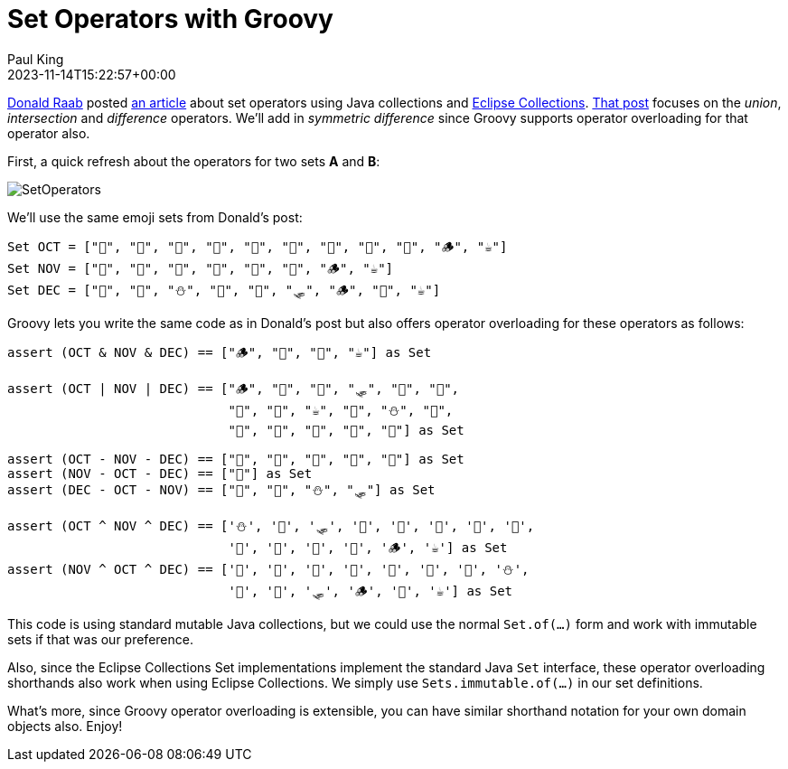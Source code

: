 = Set Operators with Groovy
Paul King
:revdate: 2023-11-14T15:22:57+00:00
:keywords: groovy, emoji, set
:description: This blog looks at union, intersection, difference & symmetric difference operators in Groovy.

https://twitter.com/TheDonRaab[Donald Raab] posted https://donraab.medium.com/comparing-set-operations-between-java-and-eclipse-collections-92cf1df28d3b[an article] about set operators using Java collections and https://github.com/eclipse/eclipse-collections[Eclipse Collections]. https://donraab.medium.com/comparing-set-operations-between-java-and-eclipse-collections-92cf1df28d3b[That post] focuses
on the _union_, _intersection_ and _difference_ operators. We'll add in
_symmetric difference_ since Groovy supports operator overloading for that
operator also.

First, a quick refresh about the operators for two sets *A* and *B*:

image:img/SetOperators.png[]

We'll use the same emoji sets from Donald's post:

[source,groovy]
----
Set OCT = ["🍁", "🍃", "🎃", "🥧", "🍫", "🌝", "👻", "🌽", "🍎", "🪵", "☕️"]
Set NOV = ["🍂", "🍁", "🥧", "🦃", "🌽", "🍎", "🪵", "☕️"]
Set DEC = ["🥧", "🦃", "⛄️", "🍎", "🌰", "🛷", "🪵", "🎄", "☕️"]
----

Groovy lets you write the same code as in Donald's post but also offers
operator overloading for these operators as follows:

[source,groovy]
----
assert (OCT & NOV & DEC) == ["🪵", "🥧", "🍎", "☕️"] as Set

assert (OCT | NOV | DEC) == ["🪵", "🦃", "🌰", "🛷", "🍎", "🎄",
                             "🍫", "🌝", "☕️", "🥧", "⛄️", "🍁",
                             "🍂", "🍃", "👻", "🌽", "🎃"] as Set

assert (OCT - NOV - DEC) == ["🍫", "🌝", "🍃", "👻", "🎃"] as Set
assert (NOV - OCT - DEC) == ["🍂"] as Set
assert (DEC - OCT - NOV) == ["🎄", "🌰", "⛄️", "🛷"] as Set

assert (OCT ^ NOV ^ DEC) == ['⛄️', '🌰', '🛷', '🎄', '🍃', '🎃', '🍫', '🌝',
                             '👻', '🍂', '🥧', '🍎', '🪵', '☕️'] as Set
assert (NOV ^ OCT ^ DEC) == ['🍂', '🍃', '🎃', '🍫', '🌝', '👻', '🥧', '⛄️',
                             '🍎', '🌰', '🛷', '🪵', '🎄', '☕️'] as Set
----

This code is using standard mutable Java collections,
but we could use the normal `Set.of(...)` form and work with immutable sets
if that was our preference.

Also, since the Eclipse Collections Set implementations implement
the standard Java `Set` interface, these operator overloading shorthands
also work when using Eclipse Collections. We simply use
`Sets.immutable.of(...)` in our set definitions.

What's more, since Groovy operator overloading is extensible, you can have similar
shorthand notation for your own domain objects also. Enjoy!
